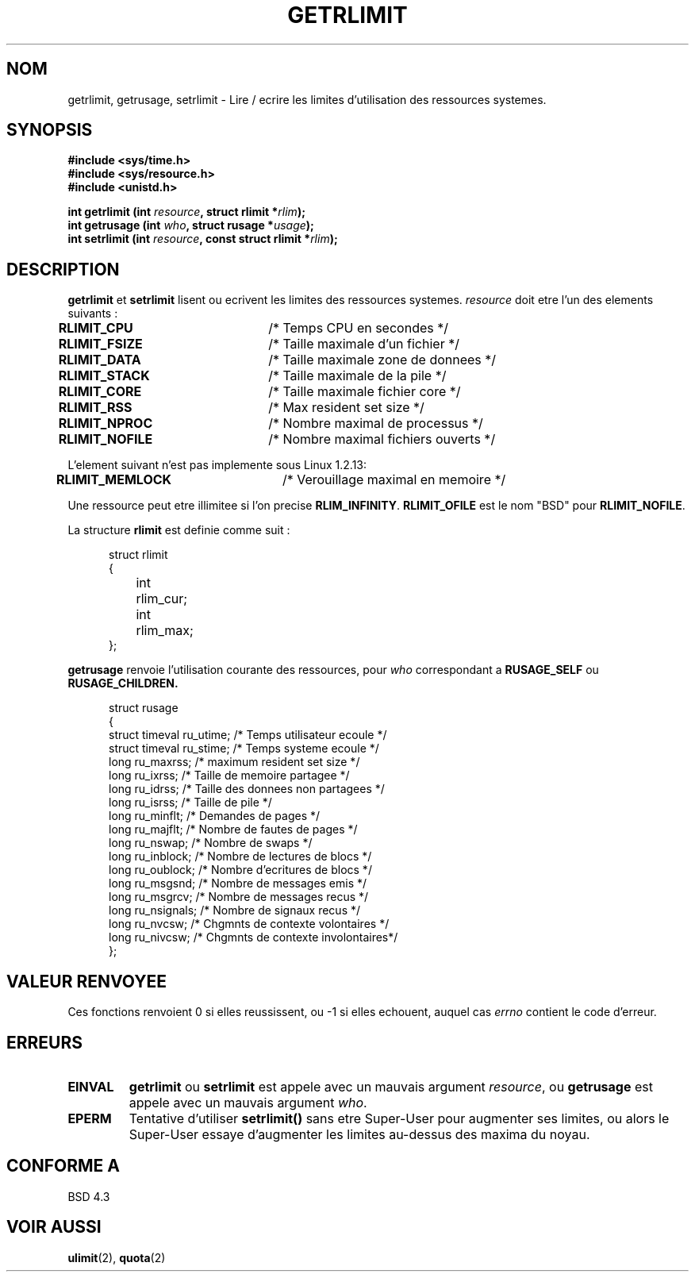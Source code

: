 .\" Hey Emacs! This file is -*- nroff -*- source.
.\"
.\" Copyright (c) 1992 Drew Eckhardt, March 28, 1992
.\"
.\" Permission is granted to make and distribute verbatim copies of this
.\" manual provided the copyright notice and this permission notice are
.\" preserved on all copies.
.\"
.\" Permission is granted to copy and distribute modified versions of this
.\" manual under the conditions for verbatim copying, provided that the
.\" entire resulting derived work is distributed under the terms of a
.\" permission notice identical to this one
.\" 
.\" Since the Linux kernel and libraries are constantly changing, this
.\" manual page may be incorrect or out-of-date.  The author(s) assume no
.\" responsibility for errors or omissions, or for damages resulting from
.\" the use of the information contained herein.  The author(s) may not
.\" have taken the same level of care in the production of this manual,
.\" which is licensed free of charge, as they might when working
.\" professionally.
.\" 
.\" Formatted or processed versions of this manual, if unaccompanied by
.\" the source, must acknowledge the copyright and authors of this work.
.\"
.\" Modified by Michael Haardt (u31b3hs@pool.informatik.rwth-aachen.de)
.\" Modified Fri Jul 23 21:18:14 1993 by Rik Faith (faith@cs.unc.edu)
.\" Modified Jan 13, 1996 by Arnt Gulbrandsen <agulbra@troll.no>
.\" 
.\" Traduction  11/10/1996 Christophe BLAESS (ccb@club-internet.fr)
.\" 
.TH GETRLIMIT 2 "11 Octobre 1996" Linux "Manuel du programmeur Linux"
.SH NOM
getrlimit, getrusage, setrlimit \- Lire / ecrire les limites 
d'utilisation des ressources systemes.
.SH SYNOPSIS
.B #include <sys/time.h>
.br
.B #include <sys/resource.h>
.br
.B #include <unistd.h>
.sp
.BI "int getrlimit (int " resource ", struct rlimit *" rlim );
.br
.BI "int getrusage (int " who ", struct rusage *" usage );
.br
.BI "int setrlimit (int " resource ", const struct rlimit *" rlim );
.SH DESCRIPTION
.B getrlimit
et
.B setrlimit
lisent ou ecrivent les limites des ressources systemes.
.I resource
doit etre l'un des elements suivants :
.PP
\fBRLIMIT_CPU\fP	/* Temps CPU en secondes           */
.br
\fBRLIMIT_FSIZE\fP	/* Taille maximale d'un fichier    */
.br
\fBRLIMIT_DATA\fP	/* Taille maximale zone de donnees */
.br
\fBRLIMIT_STACK\fP	/* Taille maximale de la pile      */
.br
\fBRLIMIT_CORE\fP	/* Taille maximale fichier core    */
.br
\fBRLIMIT_RSS\fP	/* Max resident set size */
.br
\fBRLIMIT_NPROC\fP	/* Nombre maximal de processus     */
.br
\fBRLIMIT_NOFILE\fP	/* Nombre maximal fichiers ouverts */
.PP
L'element suivant n'est pas implemente sous Linux 1.2.13:
.PP
\fBRLIMIT_MEMLOCK\fP	/* Verouillage maximal en memoire  */
.PP
Une ressource peut etre illimitee si l'on precise
.BR RLIM_INFINITY ". " RLIMIT_OFILE
est le nom "BSD" pour
.BR RLIMIT_NOFILE .
.PP
La structure
.B rlimit
est definie comme suit :
.PP
.in +0.5i
.nf
struct rlimit
{
	int	rlim_cur;
	int	rlim_max;
};
.fi
.in -0.5i
.PP
.B getrusage
renvoie l'utilisation courante des ressources, pour \fIwho\fP
correspondant a 
.B RUSAGE_SELF
ou
.B RUSAGE_CHILDREN.
.PP 
.in +0.5i
.nf
struct rusage
{
  struct timeval ru_utime; /* Temps utilisateur ecoule         */
  struct timeval ru_stime; /* Temps systeme ecoule             */
  long  ru_maxrss;         /* maximum resident set size */
  long  ru_ixrss;          /* Taille de memoire partagee       */
  long  ru_idrss;          /* Taille des donnees non partagees */
  long  ru_isrss;          /* Taille de pile                   */
  long  ru_minflt;         /* Demandes de pages                */
  long  ru_majflt;         /* Nombre de fautes de pages        */
  long  ru_nswap;          /* Nombre de swaps                  */
  long  ru_inblock;        /* Nombre de lectures de blocs      */
  long  ru_oublock;        /* Nombre d'ecritures de blocs      */
  long  ru_msgsnd;         /* Nombre de messages emis          */
  long  ru_msgrcv;         /* Nombre de messages recus         */
  long  ru_nsignals;       /* Nombre de signaux recus          */
  long  ru_nvcsw;          /* Chgmnts de contexte volontaires  */
  long  ru_nivcsw;         /* Chgmnts de contexte involontaires*/
};
.fi
.in -0.5i
.SH "VALEUR RENVOYEE"
Ces fonctions
renvoient 0 si elles reussissent, ou \-1 si elles echouent, auquel cas
.I errno
contient le code d'erreur.
.SH ERREURS
.TP
.B EINVAL
.BR getrlimit " ou " setrlimit
est appele avec un mauvais argument \fIresource\fP, 
ou \fBgetrusage\fP est appele avec un mauvais argument \fIwho\fP.
.TP
.B EPERM
Tentative d'utiliser \fBsetrlimit()\fP sans etre Super\-User pour
augmenter ses limites, ou alors le Super\-User essaye d'augmenter
les limites au-dessus des maxima du noyau.
.SH "CONFORME A"
BSD 4.3
.SH "VOIR AUSSI"
.BR ulimit "(2), " quota (2)
